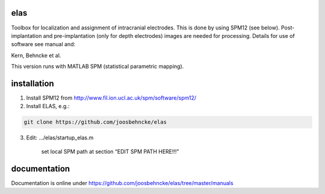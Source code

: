 elas
===========

Toolbox for localization and assignment of intracranial electrodes. This is done by using SPM12 (see below). Post-implantation and pre-implantation (only for depth electrodes) images are needed for processing. Details for use of software see manual and:

Kern, Behncke et al. 

This version runs with MATLAB SPM (statistical parametric mapping).


installation
============

1. Install SPM12 from http://www.fil.ion.ucl.ac.uk/spm/software/spm12/

2. Install ELAS, e.g.:

.. code-block:: bash

  git clone https://github.com/joosbehncke/elas

3. Edit:	.../elas/startup_elas.m	
  
    set local SPM path at section “EDIT SPM PATH HERE!!!” 


documentation
=============

Documentation is online under https://github.com/joosbehncke/elas/tree/master/manuals
